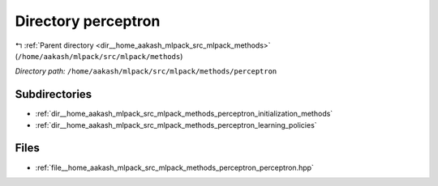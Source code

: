 .. _dir__home_aakash_mlpack_src_mlpack_methods_perceptron:


Directory perceptron
====================


|exhale_lsh| :ref:`Parent directory <dir__home_aakash_mlpack_src_mlpack_methods>` (``/home/aakash/mlpack/src/mlpack/methods``)

.. |exhale_lsh| unicode:: U+021B0 .. UPWARDS ARROW WITH TIP LEFTWARDS

*Directory path:* ``/home/aakash/mlpack/src/mlpack/methods/perceptron``

Subdirectories
--------------

- :ref:`dir__home_aakash_mlpack_src_mlpack_methods_perceptron_initialization_methods`
- :ref:`dir__home_aakash_mlpack_src_mlpack_methods_perceptron_learning_policies`


Files
-----

- :ref:`file__home_aakash_mlpack_src_mlpack_methods_perceptron_perceptron.hpp`


